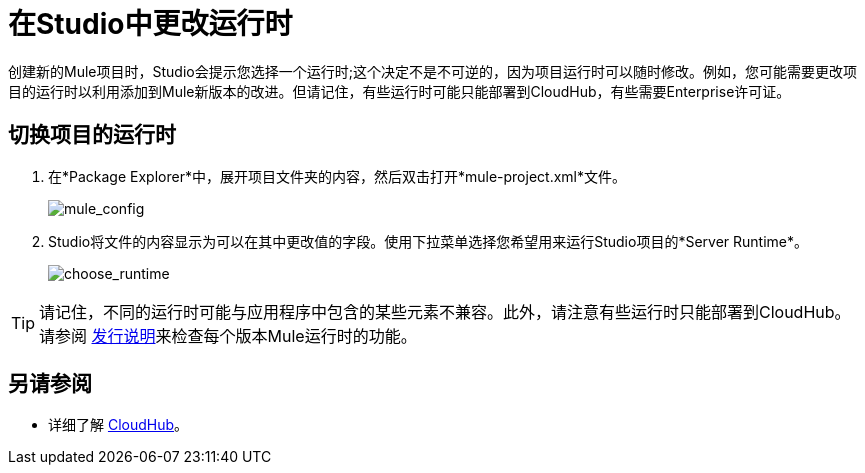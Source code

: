 = 在Studio中更改运行时
:keywords: runtimes, community edition, enterprise edition, anypoint, studio, deploy

创建新的Mule项目时，Studio会提示您选择一个运行时;这个决定不是不可逆的，因为项目运行时可以随时修改。例如，您可能需要更改项目的运行时以利用添加到Mule新版本的改进。但请记住，有些运行时可能只能部署到CloudHub，有些需要Enterprise许可证。

== 切换项目的运行时

. 在*Package Explorer*中，展开项目文件夹的内容，然后双击打开*mule-project.xml*文件。
+
image:mule_config.png[mule_config]
+
.  Studio将文件的内容显示为可以在其中更改值的字段。使用下拉菜单选择您希望用来运行Studio项目的*Server Runtime*。
+
image:choose_runtime.png[choose_runtime]

[TIP]
请记住，不同的运行时可能与应用程序中包含的某些元素不兼容。此外，请注意有些运行时只能部署到CloudHub。请参阅 link:/release-notes[发行说明]来检查每个版本Mule运行时的功能。

== 另请参阅

* 详细了解 link:/runtime-manager/cloudhub[CloudHub]。




